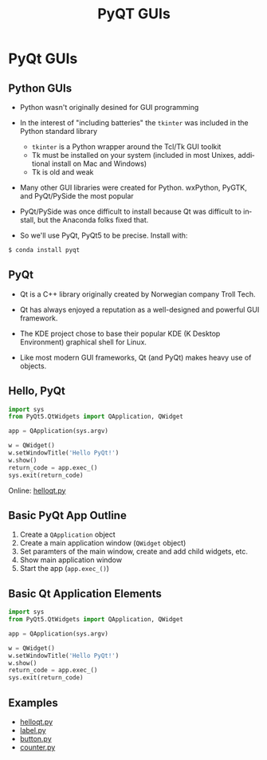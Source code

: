 #+TITLE: PyQT GUIs
#+AUTHOR:
#+EMAIL:
#+DATE:
#+DESCRIPTION:
#+KEYWORDS:
#+LANGUAGE:  en
#+OPTIONS: H:2 toc:nil num:t
#+BEAMER_FRAME_LEVEL: 2
#+COLUMNS: %40ITEM %10BEAMER_env(Env) %9BEAMER_envargs(Env Args) %4BEAMER_col(Col) %10BEAMER_extra(Extra)
#+LaTeX_CLASS: beamer
#+LaTeX_CLASS_OPTIONS: [smaller]
#+LaTeX_HEADER: \usepackage{verbatim, multicol, tabularx,color}
#+LaTeX_HEADER: \usepackage{amsmath,amsthm, amssymb, latexsym, listings, qtree}
#+LaTeX_HEADER: \lstset{frame=tb, aboveskip=1mm, belowskip=0mm, showstringspaces=false, columns=flexible, basicstyle={\scriptsize\ttfamily}, numbers=left, frame=single, breaklines=true, breakatwhitespace=true, keywordstyle=\bf}
#+LaTeX_HEADER: \setbeamertemplate{footline}[frame number]
#+LaTeX_HEADER: \hypersetup{colorlinks=true,urlcolor=blue}

* PyQt GUIs

** Python GUIs

- Python wasn't originally desined for GUI programming
- In the interest of "including batteries" the ~tkinter~ was included in the Python standard library

    - ~tkinter~ is a Python wrapper around the Tcl/Tk GUI toolkit
    - Tk must be installed on your system (included in most Unixes, additional install on Mac and Windows)
    - Tk is old and weak

- Many other GUI libraries were created for Python. wxPython, PyGTK, and PyQt/PySide the most popular

- PyQt/PySide was once difficult to install because Qt was difficult to install, but the Anaconda folks fixed that.

- So we'll use PyQt, PyQt5 to be precise. Install with:

#+BEGIN_SRC python
$ conda install pyqt
#+END_SRC

** PyQt

- Qt is a C++ library originally created by Norwegian company Troll Tech.

- Qt has always enjoyed a reputation as a well-designed and powerful GUI framework.

- The KDE project chose to base their popular KDE (K Desktop Environment) graphical shell for Linux.

- Like most modern GUI frameworks, Qt (and PyQt) makes heavy use of objects.

** Hello, PyQt

#+BEGIN_SRC python
import sys
from PyQt5.QtWidgets import QApplication, QWidget

app = QApplication(sys.argv)

w = QWidget()
w.setWindowTitle('Hello PyQt!')
w.show()
return_code = app.exec_()
sys.exit(return_code)
#+END_SRC

Online: [[../code/gui/helloqt.py][helloqt.py]]

** Basic PyQt App Outline

1. Create a ~QApplication~ object
2. Create a main application window (~QWidget~ object)
3. Set paramters of the main window, create and add child widgets, etc.
4. Show main application window
5. Start the app (~app.exec_()~)

** Basic Qt Application Elements

#+BEGIN_SRC python
import sys
from PyQt5.QtWidgets import QApplication, QWidget

app = QApplication(sys.argv)

w = QWidget()
w.setWindowTitle('Hello PyQt!')
w.show()
return_code = app.exec_()
sys.exit(return_code)
#+END_SRC

** Examples

- [[../code/gui/helloqt.py][helloqt.py]]
- [[../code/gui/label.py][label.py]]
- [[../code/gui/button.py][button.py]]
- [[../code/gui/counter.py][counter.py]]
